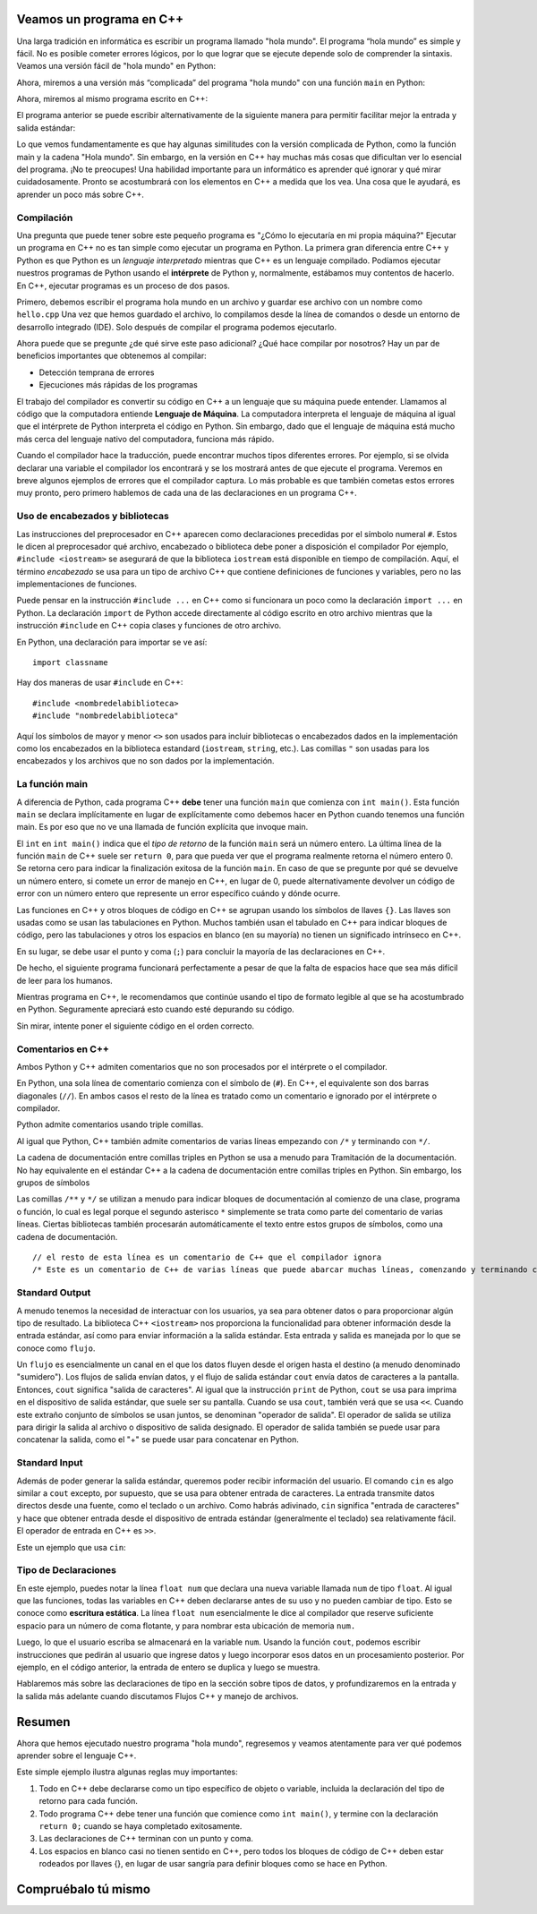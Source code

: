 Veamos un programa en C++
===========================

Una larga tradición en informática es escribir un programa llamado "hola mundo". El programa “hola mundo” es simple y fácil. No es posible cometer errores lógicos, por lo que lograr que se ejecute depende solo de comprender la sintaxis. Veamos una versión fácil de "hola mundo"
en Python:

.. activecode:: hellopysimp
  :language: python

  print("hola mundo!")

Ahora, miremos a una versión más “complicada” del programa "hola mundo" con una función 
``main`` en Python:

.. activecode:: hellopymain
  :language: python

  def main():
      print("hola Mundo!")
  main()

Ahora, miremos al mismo programa escrito en C++:

.. activecode:: hellocppstd
    :language: cpp

    #include <iostream>

    int main(){

        std::cout << "hola mundo!\n";
        return 0;
    }

El programa anterior se puede escribir alternativamente de la siguiente manera para permitir facilitar 
mejor la entrada y salida estándar:

.. activecode:: hellocppnamespace
    :language: cpp

    #include <iostream>
    using namespace std;

    int main(){
        cout << "hola mundo!\n";
        return 0;
    }

Lo que vemos fundamentamente es que hay algunas similitudes con la versión complicada de Python, 
como la función main y la cadena "Hola mundo". Sin embargo, en la versión en C++ hay muchas más 
cosas que dificultan ver lo esencial del programa. ¡No te preocupes! Una habilidad importante para 
un informático es aprender qué ignorar y qué mirar cuidadosamente. Pronto se acostumbrará con los 
elementos en C++ a medida que los vea. Una cosa que le ayudará, es aprender un poco más sobre C++.

Compilación
-----------

Una pregunta que puede tener sobre este pequeño programa es "¿Cómo lo ejecutaría en mi propia máquina?" 
Ejecutar un programa en C++ no es tan simple como ejecutar un programa en Python. 
La primera gran diferencia entre C++ y Python es que Python es un *lenguaje interpretado* mientras que C++ 
es un lenguaje compilado. Podíamos ejecutar nuestros programas de Python usando el **intérprete** de Python y, 
normalmente, estábamos muy contentos de hacerlo. En C++, ejecutar programas es un proceso de dos pasos.

Primero, debemos escribir el programa hola mundo en un archivo y guardar ese archivo con un nombre como ``hello.cpp`` 
Una vez que hemos guardado el archivo, lo compilamos desde la línea de comandos o desde un entorno de desarrollo integrado (IDE). 
Solo después de compilar el programa podemos ejecutarlo.

Ahora puede que se pregunte ¿de qué sirve este paso adicional? ¿Qué hace compilar por nosotros? Hay un par 
de beneficios importantes que obtenemos al compilar:

-  Detección temprana de errores 

-  Ejecuciones más rápidas de los programas 

El trabajo del compilador es convertir su código en C++ a un lenguaje que su máquina puede entender. 
Llamamos al código que la computadora entiende **Lenguaje de Máquina**. La computadora interpreta el 
lenguaje de máquina al igual que el intérprete de Python interpreta el código en Python. Sin embargo, 
dado que el lenguaje de máquina está mucho más cerca del lenguaje nativo del computadora, funciona más rápido.

Cuando el compilador hace la traducción, puede encontrar muchos tipos diferentes errores. 
Por ejemplo, si se olvida declarar una variable el compilador los encontrará y se los mostrará antes de que 
ejecute el programa. Veremos en breve algunos ejemplos de errores que el compilador captura. Lo más probable 
es que también cometas estos errores muy pronto, pero primero hablemos de cada una de las declaraciones en un programa C++.

.. dragndrop:: interpreterdrag
    :feedback: Esto es retroalimentación
    :match_1: Compilador||| Generalmente transforma el código escrito en un lenguaje de alto nivel en un lenguaje de bajo nivel para crear un programa ejecutable.
    :match_2: Interpretador||| Ejecuta directamente declaraciones en un lenguaje de secuencias de comandos sin necesidad de que se hayan ensamblado en lenguaje de máquina.

    Relacione el compilador y el intérprete con la definición correcta.


Uso de encabezados y bibliotecas
---------------------------

Las instrucciones del preprocesador en C++ aparecen como declaraciones precedidas por el símbolo numeral ``#``.
Estos le dicen al preprocesador qué archivo, encabezado o biblioteca debe poner a disposición
el compilador Por ejemplo, ``#include <iostream>`` se asegurará de que
la biblioteca ``iostream`` está disponible en tiempo de compilación.
Aquí, el término *encabezado* se usa para un tipo de archivo C++ que contiene definiciones
de funciones y variables, pero no las implementaciones de funciones.

Puede pensar en la instrucción ``#include ...`` en C++ como si funcionara un poco como
la declaración ``import ...`` en Python.
La declaración ``import`` de Python accede directamente al código escrito en otro archivo
mientras que la instrucción ``#include`` en C++ copia clases y funciones de
otro archivo.

En Python, una declaración para importar se ve así: 
::

  import classname

Hay dos maneras de usar ``#include`` en C++:

::

  #include <nombredelabiblioteca>
  #include "nombredelabiblioteca"

Aquí los símbolos de mayor y menor ``<>`` son usados para incluir bibliotecas o 
encabezados dados en la implementación como los encabezados en la biblioteca estandard (``iostream``, ``string``, etc.). 
Las comillas ``"`` son usadas para los encabezados y los archivos que no son dados por la implementación.

La función main
-----------------

A diferencia de Python, cada programa C++ **debe** tener una función ``main`` que comienza
con ``int main()``. Esta función ``main`` se declara implícitamente en lugar de
explícitamente como debemos hacer en Python cuando tenemos una función main. Es por eso que
no ve una llamada de función explícita que invoque main.

El ``int`` en ``int main()`` indica que el *tipo de retorno* de la función ``main`` será
un número entero. La última línea de la función ``main`` de C++ suele ser ``return 0``,
para que pueda ver que el programa realmente retorna el número entero 0.
Se retorna cero para indicar la finalización exitosa de la función ``main``. 
En caso de que se pregunte por qué se devuelve un número entero, si comete un error de
manejo en C++, en lugar de 0, puede alternativamente devolver un código de error con un número entero que represente
un error específico cuándo y dónde ocurre.

Las funciones en C++ y otros bloques de código en C++ se agrupan usando los símbolos de llaves ``{}``.
Las llaves son usadas como se usan las tabulaciones en Python. 
Muchos también usan el tabulado en C++ para indicar bloques de código, pero las tabulaciones y otros
los espacios en blanco (en su mayoría) no tienen un significado intrínseco en C++.

En su lugar, se debe usar el punto y coma (``;``) para concluir la mayoría de las declaraciones en C++.

De hecho, el siguiente programa funcionará perfectamente a pesar de que la falta de espacios  
hace que sea más difícil de leer para los humanos.


.. activecode:: hellocppugly
    :language: cpp

    #include <iostream>
    using namespace std; int main(){cout << "Hola Mundo!\n"; return 0;}


Mientras programa en C++, le recomendamos que continúe usando
el tipo de formato legible al que se ha acostumbrado en Python.
Seguramente apreciará esto cuando esté depurando su código.

Sin mirar, intente poner el siguiente código en el orden correcto.

.. parsonsprob:: pp_introcpp_order
   :language: c++
   :adaptive:
   :noindent:

   Reorganice correctamente el código a continuación para implementar hola mundo en C++
   -----
   &#x22D5include &#x003Ciostream&#x003E
   =====
   using namespace std;
   =====
   int main()
   {
   =====
       cout << "Hola Mundo!\n";
   =====
       return 0;
   =====
   }



Comentarios en C++
---------------

Ambos Python y C++ admiten comentarios que no son procesados por el intérprete o el compilador.

En Python, una sola línea de comentario comienza con el símbolo de  (``#``).
En C++, el equivalente son dos barras diagonales (``//``).
En ambos casos el resto de la línea es tratado como un comentario e ignorado por el intérprete o compilador. 

Python admite comentarios usando triple comillas. 

Al igual que Python, C++ también admite comentarios de varias líneas
empezando con
``/*``
y terminando con 
``*/``.

La cadena de documentación entre comillas triples en Python se usa a menudo para
Tramitación de la documentación.
No hay equivalente en el estándar C++ a la cadena de documentación entre comillas triples en Python.
Sin embargo, los grupos de símbolos

Las comillas 
``/**``
y
``*/``
se utilizan a menudo para indicar bloques de documentación
al comienzo de una clase, programa o función,
lo cual es legal porque el segundo asterisco ``*`` simplemente se trata como parte del
comentario de varias líneas.
Ciertas bibliotecas también procesarán automáticamente el texto entre estos grupos de símbolos,
como una cadena de documentación.

::

  // el resto de esta línea es un comentario de C++ que el compilador ignora
  /* Este es un comentario de C++ de varias líneas que puede abarcar muchas líneas, comenzando y terminando con los símbolos dados */


Standard Output
---------------

A menudo tenemos la necesidad de interactuar con los usuarios, ya sea para obtener datos o para proporcionar algún tipo de resultado.
La biblioteca C++ ``<iostream>`` nos proporciona la funcionalidad para obtener información
desde la entrada estándar, así como para enviar información a la salida estándar. Esta entrada y salida es manejada por lo que
se conoce como ``flujo``.

Un ``flujo`` es esencialmente un canal en el que los datos fluyen desde el origen hasta el destino (a menudo denominado "sumidero").
Los flujos de salida envían datos, y el flujo de salida estándar ``cout`` envía datos de caracteres a la pantalla.
Entonces, ``cout`` significa "salida de caracteres".
Al igual que la instrucción ``print`` de Python, ``cout`` se usa para
imprima en el dispositivo de salida estándar, que suele ser su pantalla.
Cuando se usa ``cout``, también verá que se usa ``<<``.
Cuando este extraño conjunto de símbolos se usan juntos, se denominan "operador de salida".
El operador de salida se utiliza para dirigir la salida al archivo o dispositivo de salida designado.
El operador de salida también se puede usar para concatenar la salida, como el "+"
se puede usar para concatenar en Python.

.. activecode:: hellocppducky
    :language: cpp

    /* Ever heard of rubber duck debugging?
        See https://en.wikipedia.org/wiki/Rubber_duck_debugging */
    #include <iostream>
    using namespace std;

    int main(){
      cout << "Alguna vez has escuchado de rubber duck debugging?" << endl;
      cout << "                __     " << endl;
      cout << "              <(o )___-" << endl;
      cout << "               ( .__> /" << endl;
      cout << "                `----' " << endl;
    }


Standard Input
--------------
Además de poder generar la salida estándar, queremos poder recibir información del usuario.
El comando ``cin`` es algo similar a ``cout`` excepto, por supuesto, que se usa para obtener entrada de caracteres.
La entrada transmite datos directos desde una fuente, como el teclado o un archivo.
Como habrás adivinado, ``cin`` significa "entrada de caracteres" y hace que obtener entrada desde el dispositivo de entrada estándar (generalmente el teclado) sea relativamente fácil.
El operador de entrada en C++ es ``>>``.

Este un ejemplo que usa ``cin``:

.. raw :: html

    <div>
    <iframe height="600px" width="100%" src="https://repl.it/@pearcej/cin-example?lite=true" scrolling="no" frameborder="no" allowtransparency="true" allowfullscreen="true" sandbox="allow-forms allow-pointer-lock allow-popups allow-same-origin allow-scripts allow-modals"></iframe>
    </div>

Tipo de Declaraciones
-----------------

En este ejemplo, puedes notar la línea ``float num`` que declara una nueva variable llamada ``num`` de tipo ``float``.
Al igual que las funciones, todas las variables en C++ deben declararse antes de su uso y
no pueden cambiar de tipo. Esto se conoce como **escritura estática**.
La línea ``float num`` esencialmente le dice al compilador que reserve suficiente espacio para un número de coma flotante,
y para nombrar esta ubicación de memoria ``num.`` 

Luego, lo que el usuario escriba se almacenará en la variable ``num``.
Usando la función ``cout``, podemos escribir instrucciones que pedirán al usuario que ingrese datos y luego
incorporar esos datos en un procesamiento posterior.
Por ejemplo, en el código anterior, la entrada de entero se duplica y luego se muestra.

Hablaremos más sobre las declaraciones de tipo en la sección sobre tipos de datos, y
profundizaremos en la entrada y la salida más adelante cuando discutamos
Flujos C++ y manejo de archivos.


Resumen
=======
Ahora que hemos ejecutado nuestro programa "hola mundo", regresemos y veamos
atentamente para ver qué podemos aprender sobre el lenguaje C++.

.. activecode:: hellocommented
    :language: cpp

    /* Este programa "Hola Mundo!" demuestra los conceptos de comentarios, el uso de bibliotecas y usar output en C++ 
    */

    #include <iostream>
    using namespace std;

    int main(){         // main() debe existir y retornar un número entero
        cout << "Hola Mundo!\n";
        return 0;       // 0 indica que el programa ha terminado exitosamente
    }

Este simple ejemplo ilustra algunas reglas muy importantes:

1. Todo en C++ debe declararse como un tipo específico de objeto o variable, incluida la declaración del tipo de retorno para cada función.

2. Todo programa C++ debe tener una función que comience como ``int main()``, y termine con la declaración ``return 0;`` cuando se haya completado exitosamente.

3. Las declaraciones de C++ terminan con un punto y coma.

4. Los espacios en blanco casi no tienen sentido en C++, pero todos los bloques de código de C++ deben estar rodeados por llaves {}, en lugar de usar
   sangría para definir bloques como se hace en Python.

Compruébalo tú mismo
==============

.. mchoice:: mc_comment
   :answer_a: &#x003C!-
   :answer_b: &#x22D5
   :answer_c: //
   :answer_d: @
   :answer_e: Ninguna de las anteriores
   :correct: c
   :feedback_a: No, &#x003C!- es usado en html para comenzar commentarios, pero no es usado en C++.
   :feedback_b: No, &#x22D5 es usado en Python para comentarios, pero en C++ es usado para las instrucciones del compilador como cargar una biblioteca de código. 
   :feedback_c: Correcto!
   :feedback_d: No, @ no es usado en C++.
   :feedback_e: Uno de los anteriores es correcto.

   ¿Qué símbolo o conjunto de símbolos comienza un comentario en C++ cuando el comentario se extiende solo hasta el final de una línea?

.. mchoice:: mc_mlcomment
  :answer_a: Verdadero
  :answer_b: Falso
  :correct: a
  :feedback_a: Correcto!
  :feedback_b: Perdon, ambos idiomas admiten comentarios de varias líneas. Python usa comillas triples mientras que en C++ comienzan con /* y terminan con */.

  Verdadero o Falso: Ambos Python y C++ admiten comentarios multilínea. En c++, los comentarios comienzan con ``/*`` y terminan con ``*/``.


.. mchoice:: mc_comment
   :answer_a: cout x;
   :answer_b: output x;
   :answer_c: print x;
   :answer_d: Ninguna de las anteriores
   :correct: d
   :feedback_a: Parcialmente correcto. El objeto cout significa salida de caracteres y lo necesita, pero también necesitará usar el operador de inserción <<.
   :feedback_b: No, output no es un comando u objecto en C++.
   :feedback_c: No, print es un comando en Python, pero no es usado en C++.
   :feedback_d: La declaración correcta es "cout << x;" o "std:cout x;" Pero el operador de inserción es ciertamente necesario.

  Dada una variable llamada x. ¿Qué declaración imprimirá lo que contiene x?

.. fillintheblank:: input

   ¿Qué palabra clave de la biblioteca estándar (std) se usa junto con el operador de extracción para aceptar la entrada de C++ desde el teclado como entrada estándar?
  - :cin: Correcto! Significa entrada de caracteres, del inglés *character input*
    :raw_input: Eso es en Python, no en C++!
    :input: Eso es en Python, no en C++!
    :scanf: Eso es en C, no en C++!
    :default: Incorrecto. Por favor, intente nuevamente.
